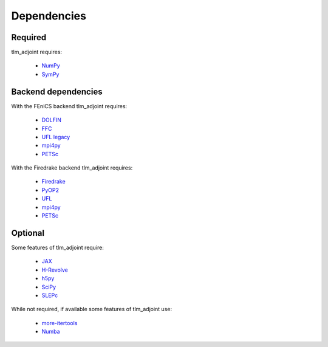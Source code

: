 Dependencies
============

Required
--------

tlm_adjoint requires:

  - `NumPy <https://numpy.org/>`_
  - `SymPy <https://www.sympy.org>`_

Backend dependencies
--------------------

With the FEniCS backend tlm_adjoint requires:

  - `DOLFIN <https://bitbucket.org/fenics-project/dolfin>`_
  - `FFC <https://bitbucket.org/fenics-project/ffc>`_
  - `UFL legacy <https://github.com/FEniCS/ufl-legacy>`_
  - `mpi4py <https://github.com/mpi4py/mpi4py>`_
  - `PETSc <https://petsc.org>`_

With the Firedrake backend tlm_adjoint requires:

  - `Firedrake <https://firedrakeproject.org>`_
  - `PyOP2 <https://github.com/OP2/PyOP2>`_
  - `UFL <https://github.com/FEniCS/ufl>`_
  - `mpi4py <https://github.com/mpi4py/mpi4py>`_
  - `PETSc <https://petsc.org>`_

Optional
--------

Some features of tlm_adjoint require:

  - `JAX <https://jax.readthedocs.io>`_
  - `H-Revolve <https://gitlab.inria.fr/adjoint-computation/H-Revolve>`_
  - `h5py <https://www.h5py.org>`_
  - `SciPy <https://scipy.org>`_
  - `SLEPc <https://slepc.upv.es>`_

While not required, if available some features of tlm_adjoint use:

  - `more-itertools <https://more-itertools.readthedocs.io>`_
  - `Numba <https://numba.pydata.org>`_
